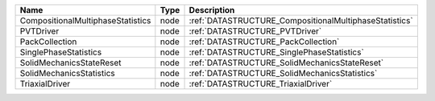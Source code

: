 

================================= ==== ====================================================== 
Name                              Type Description                                            
================================= ==== ====================================================== 
CompositionalMultiphaseStatistics node :ref:`DATASTRUCTURE_CompositionalMultiphaseStatistics` 
PVTDriver                         node :ref:`DATASTRUCTURE_PVTDriver`                         
PackCollection                    node :ref:`DATASTRUCTURE_PackCollection`                    
SinglePhaseStatistics             node :ref:`DATASTRUCTURE_SinglePhaseStatistics`             
SolidMechanicsStateReset          node :ref:`DATASTRUCTURE_SolidMechanicsStateReset`          
SolidMechanicsStatistics          node :ref:`DATASTRUCTURE_SolidMechanicsStatistics`          
TriaxialDriver                    node :ref:`DATASTRUCTURE_TriaxialDriver`                    
================================= ==== ====================================================== 


